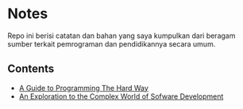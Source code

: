 *  Notes

Repo ini berisi catatan dan bahan yang saya kumpulkan dari beragam sumber
terkait pemrograman dan pendidikannya secara umum.

** Contents 

- [[file:a-guide-to-programming-the-hard-way.org][A Guide to Programming The Hard Way]]
- [[file:an-exploration-to-the-complex-world-of-software-development.org][An Exploration to the Complex World of Sofware Development]]

